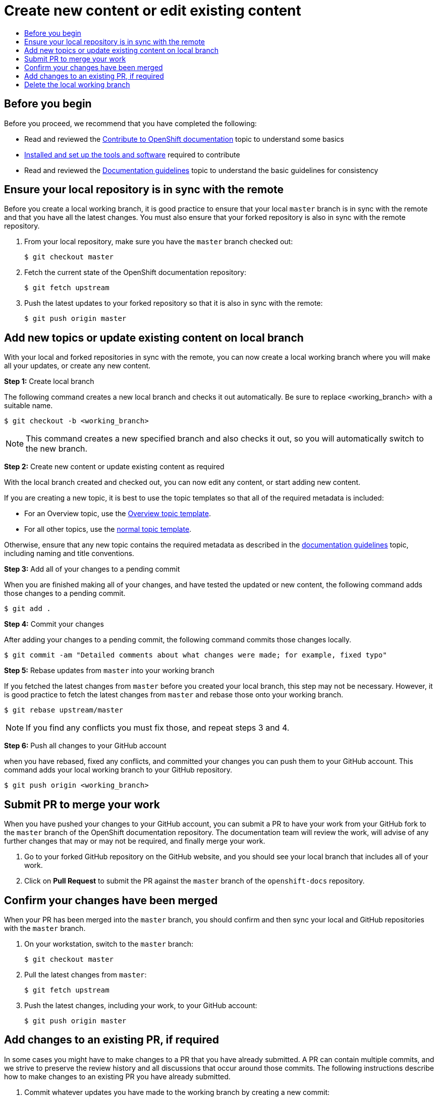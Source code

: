= Create new content or edit existing content
:icons:
:toc: macro
:toc-title:
:toclevels: 1
:description: Create working branch to contribute new content or updates

toc::[]

== Before you begin
Before you proceed, we recommend that you have completed the following:

* Read and reviewed the link:contributing.adoc[Contribute to OpenShift documentation] topic to understand some basics
* link:tools_and_setup.adoc[Installed and set up the tools and software] required to contribute
* Read and reviewed the link:doc_guidelines.adoc[Documentation guidelines] topic to understand the basic guidelines for consistency

== Ensure your local repository is in sync with the remote
Before you create a local working branch, it is good practice to ensure that your local `master` branch is in sync with the remote and that you have all the latest changes. You must also ensure that your forked repository is also in sync with the remote repository.

1. From your local repository, make sure you have the `master` branch checked out:
+
----
$ git checkout master
----

2. Fetch the current state of the OpenShift documentation repository:
+
----
$ git fetch upstream
----

3. Push the latest updates to your forked repository so that it is also in sync with the remote:
+
----
$ git push origin master
----

== Add new topics or update existing content on local branch 
With your local and forked repositories in sync with the remote, you can now create a local working branch where you will make all your updates, or create any new content.

*Step 1:* Create local branch

The following command creates a new local branch and checks it out automatically. Be sure to replace <working_branch> with a suitable name. 

----
$ git checkout -b <working_branch>
----

[NOTE]
This command creates a new specified branch and also checks it out, so you will automatically switch to the new branch.

*Step 2:* Create new content or update existing content as required

With the local branch created and checked out, you can now edit any content, or start adding new content.

If you are creating a new topic, it is best to use the topic templates so that all of the required metadata is included:

* For an Overview topic, use the https://github.com/openshift/openshift-docs/blob/master/contributing_to_docs/overview_topic_template.adoc[Overview topic template].
* For all other topics, use the https://github.com/openshift/openshift-docs/blob/master/contributing_to_docs/topic_template.adoc[normal topic template].

Otherwise, ensure that any new topic contains the required metadata as described in the link:doc_guidelines.adoc[documentation guidelines] topic, including naming and title conventions. 

*Step 3:* Add all of your changes to a pending commit

When you are finished making all of your changes, and have tested the updated or new content, the following command adds those changes to a pending commit.

----
$ git add .
----

*Step 4:* Commit your changes

After adding your changes to a pending commit, the following command commits those changes locally.

----
$ git commit -am "Detailed comments about what changes were made; for example, fixed typo"
----

*Step 5:* Rebase updates from `master` into your working branch

If you fetched the latest changes from `master` before you created your local branch, this step may not be necessary. However, it is good practice to fetch the latest changes from `master` and rebase those onto your working branch.

----
$ git rebase upstream/master
----

[NOTE]
If you find any conflicts you must fix those, and repeat steps 3 and 4.

*Step 6:* Push all changes to your GitHub account

when you have rebased, fixed any conflicts, and committed your changes you can push them to your GitHub account. This command adds your local working branch to your GitHub repository.

----
$ git push origin <working_branch>
----

== Submit PR to merge your work
When you have pushed your changes to your GitHub account, you can submit a PR to have your work from your GitHub fork to the `master` branch of the OpenShift documentation repository. The documentation team will review the work, will advise of any further changes that may or may not be required, and finally merge your work.

1. Go to your forked GitHub repository on the GitHub website, and you should see your local branch that includes all of your work.
2. Click on *Pull Request* to submit the PR against the `master` branch of the `openshift-docs` repository.

== Confirm your changes have been merged
When your PR has been merged into the `master` branch, you should confirm and then sync your local and GitHub repositories with the `master` branch.

1. On your workstation, switch to the `master` branch:
+
----
$ git checkout master
----

2. Pull the latest changes from `master`:
+
----
$ git fetch upstream
----

3. Push the latest changes, including your work, to your GitHub account:
+
----
$ git push origin master
----

== Add changes to an existing PR, if required
In some cases you might have to make changes to a PR that you have already submitted. A PR can contain multiple commits, and we strive to preserve the review history and all discussions that occur around those commits. The following instructions describe how to make changes to an existing PR you have already submitted.

1. Commit whatever updates you have made to the working branch by creating a new commit:
+
----
$ git commit -am "Detailed message as noted earlier"
----

2. To keep the Git history clean, you may be asked to rebase your PR and squash multiple commits into one commit. Before you push your changes in the next step, follow the instructions here to rebase: https://github.com/edx/edx-platform/wiki/How-to-Rebase-a-Pull-Request

3. When you have rebased, push the latest updates to the local working branch to your GitHub account.
+
----
$ git push origin <working_branch> --force
----

The `--force` flag ignores whatever is on the remote server and replaces everything with the local copy. You should now see the new commits in the existing PR. Sometimes a refresh of the browser may be required.

== Delete the local working branch
When you have confirmed that all of your changes have been accepted and merged, and you have pulled the latest changes on `master` and pushed them to your GitHub account, you can delete the local working branch. Ensure you are in your local repository before proceeding.

1. Delete the local working branch from your workstation.
+
----
$ git branch -D <working_branch>
----

2. Delete the working branch from your GitHub account:
+
----
$ git push origin :<working_branch>
----

